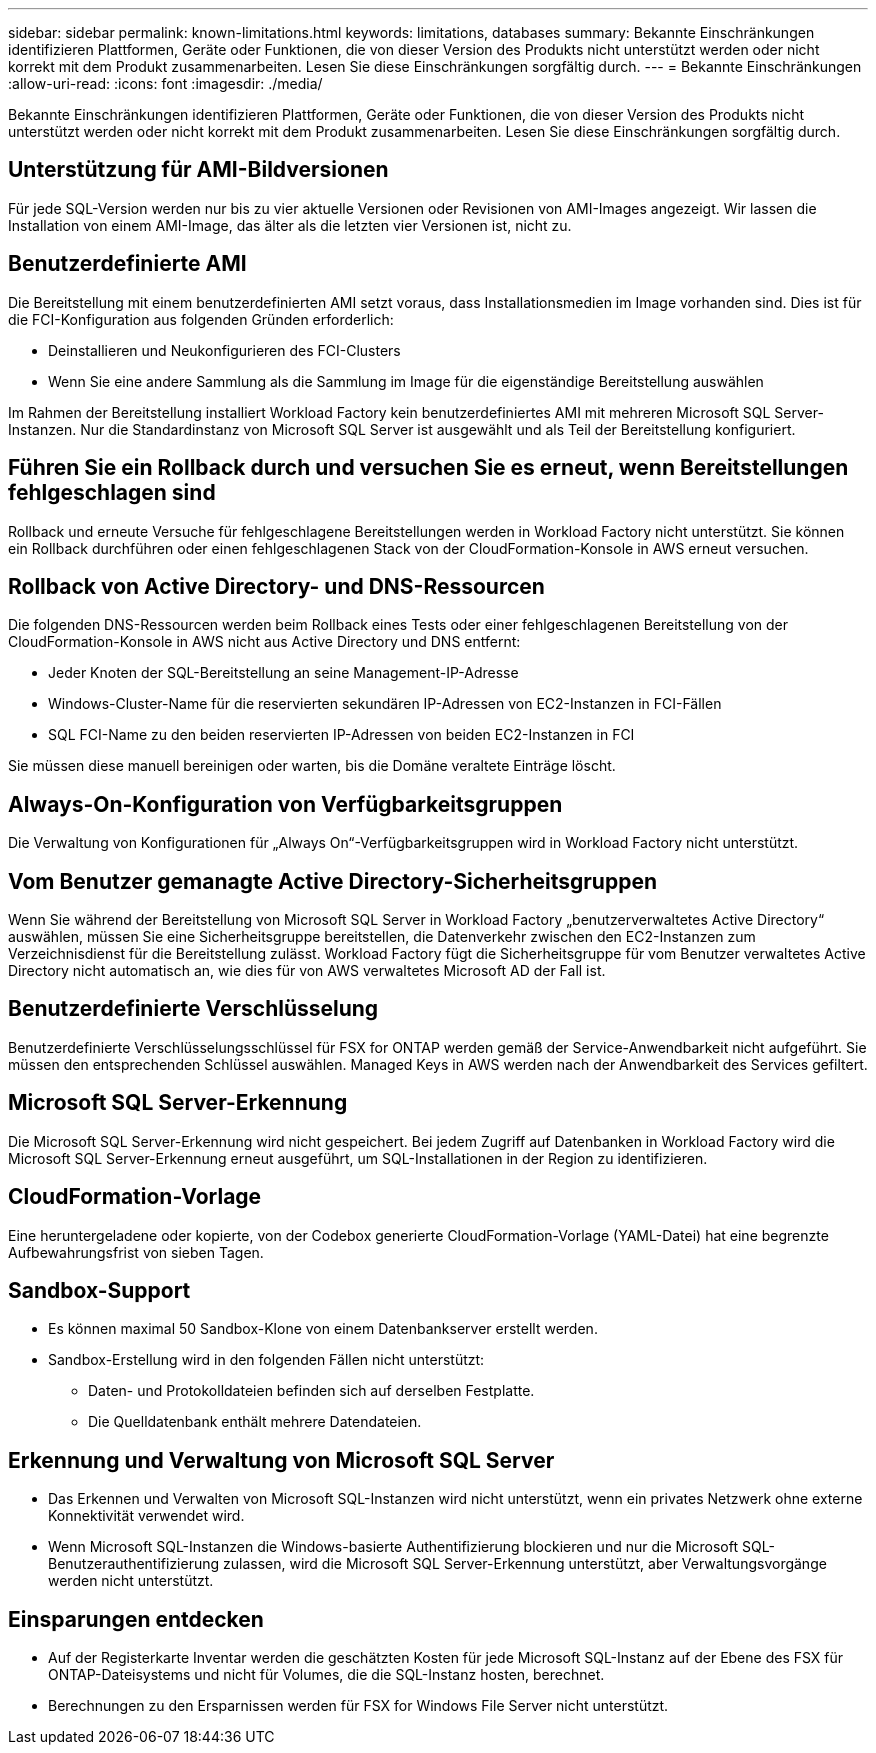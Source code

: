 ---
sidebar: sidebar 
permalink: known-limitations.html 
keywords: limitations, databases 
summary: Bekannte Einschränkungen identifizieren Plattformen, Geräte oder Funktionen, die von dieser Version des Produkts nicht unterstützt werden oder nicht korrekt mit dem Produkt zusammenarbeiten. Lesen Sie diese Einschränkungen sorgfältig durch. 
---
= Bekannte Einschränkungen
:allow-uri-read: 
:icons: font
:imagesdir: ./media/


[role="lead"]
Bekannte Einschränkungen identifizieren Plattformen, Geräte oder Funktionen, die von dieser Version des Produkts nicht unterstützt werden oder nicht korrekt mit dem Produkt zusammenarbeiten. Lesen Sie diese Einschränkungen sorgfältig durch.



== Unterstützung für AMI-Bildversionen

Für jede SQL-Version werden nur bis zu vier aktuelle Versionen oder Revisionen von AMI-Images angezeigt. Wir lassen die Installation von einem AMI-Image, das älter als die letzten vier Versionen ist, nicht zu.



== Benutzerdefinierte AMI

Die Bereitstellung mit einem benutzerdefinierten AMI setzt voraus, dass Installationsmedien im Image vorhanden sind. Dies ist für die FCI-Konfiguration aus folgenden Gründen erforderlich:

* Deinstallieren und Neukonfigurieren des FCI-Clusters
* Wenn Sie eine andere Sammlung als die Sammlung im Image für die eigenständige Bereitstellung auswählen


Im Rahmen der Bereitstellung installiert Workload Factory kein benutzerdefiniertes AMI mit mehreren Microsoft SQL Server-Instanzen. Nur die Standardinstanz von Microsoft SQL Server ist ausgewählt und als Teil der Bereitstellung konfiguriert.



== Führen Sie ein Rollback durch und versuchen Sie es erneut, wenn Bereitstellungen fehlgeschlagen sind

Rollback und erneute Versuche für fehlgeschlagene Bereitstellungen werden in Workload Factory nicht unterstützt. Sie können ein Rollback durchführen oder einen fehlgeschlagenen Stack von der CloudFormation-Konsole in AWS erneut versuchen.



== Rollback von Active Directory- und DNS-Ressourcen

Die folgenden DNS-Ressourcen werden beim Rollback eines Tests oder einer fehlgeschlagenen Bereitstellung von der CloudFormation-Konsole in AWS nicht aus Active Directory und DNS entfernt:

* Jeder Knoten der SQL-Bereitstellung an seine Management-IP-Adresse
* Windows-Cluster-Name für die reservierten sekundären IP-Adressen von EC2-Instanzen in FCI-Fällen
* SQL FCI-Name zu den beiden reservierten IP-Adressen von beiden EC2-Instanzen in FCI


Sie müssen diese manuell bereinigen oder warten, bis die Domäne veraltete Einträge löscht.



== Always-On-Konfiguration von Verfügbarkeitsgruppen

Die Verwaltung von Konfigurationen für „Always On“-Verfügbarkeitsgruppen wird in Workload Factory nicht unterstützt.



== Vom Benutzer gemanagte Active Directory-Sicherheitsgruppen

Wenn Sie während der Bereitstellung von Microsoft SQL Server in Workload Factory „benutzerverwaltetes Active Directory“ auswählen, müssen Sie eine Sicherheitsgruppe bereitstellen, die Datenverkehr zwischen den EC2-Instanzen zum Verzeichnisdienst für die Bereitstellung zulässt. Workload Factory fügt die Sicherheitsgruppe für vom Benutzer verwaltetes Active Directory nicht automatisch an, wie dies für von AWS verwaltetes Microsoft AD der Fall ist.



== Benutzerdefinierte Verschlüsselung

Benutzerdefinierte Verschlüsselungsschlüssel für FSX for ONTAP werden gemäß der Service-Anwendbarkeit nicht aufgeführt. Sie müssen den entsprechenden Schlüssel auswählen. Managed Keys in AWS werden nach der Anwendbarkeit des Services gefiltert.



== Microsoft SQL Server-Erkennung

Die Microsoft SQL Server-Erkennung wird nicht gespeichert. Bei jedem Zugriff auf Datenbanken in Workload Factory wird die Microsoft SQL Server-Erkennung erneut ausgeführt, um SQL-Installationen in der Region zu identifizieren.



== CloudFormation-Vorlage

Eine heruntergeladene oder kopierte, von der Codebox generierte CloudFormation-Vorlage (YAML-Datei) hat eine begrenzte Aufbewahrungsfrist von sieben Tagen.



== Sandbox-Support

* Es können maximal 50 Sandbox-Klone von einem Datenbankserver erstellt werden.
* Sandbox-Erstellung wird in den folgenden Fällen nicht unterstützt:
+
** Daten- und Protokolldateien befinden sich auf derselben Festplatte.
** Die Quelldatenbank enthält mehrere Datendateien.






== Erkennung und Verwaltung von Microsoft SQL Server

* Das Erkennen und Verwalten von Microsoft SQL-Instanzen wird nicht unterstützt, wenn ein privates Netzwerk ohne externe Konnektivität verwendet wird.
* Wenn Microsoft SQL-Instanzen die Windows-basierte Authentifizierung blockieren und nur die Microsoft SQL-Benutzerauthentifizierung zulassen, wird die Microsoft SQL Server-Erkennung unterstützt, aber Verwaltungsvorgänge werden nicht unterstützt.




== Einsparungen entdecken

* Auf der Registerkarte Inventar werden die geschätzten Kosten für jede Microsoft SQL-Instanz auf der Ebene des FSX für ONTAP-Dateisystems und nicht für Volumes, die die SQL-Instanz hosten, berechnet.
* Berechnungen zu den Ersparnissen werden für FSX for Windows File Server nicht unterstützt.

